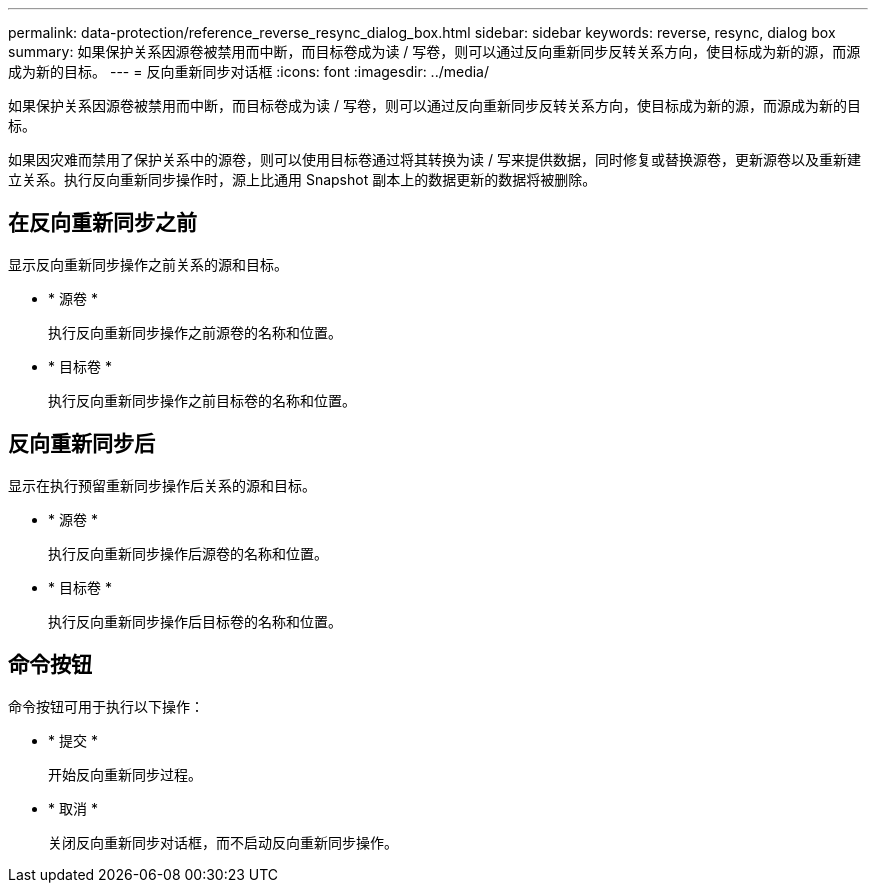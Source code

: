 ---
permalink: data-protection/reference_reverse_resync_dialog_box.html 
sidebar: sidebar 
keywords: reverse, resync, dialog box 
summary: 如果保护关系因源卷被禁用而中断，而目标卷成为读 / 写卷，则可以通过反向重新同步反转关系方向，使目标成为新的源，而源成为新的目标。 
---
= 反向重新同步对话框
:icons: font
:imagesdir: ../media/


[role="lead"]
如果保护关系因源卷被禁用而中断，而目标卷成为读 / 写卷，则可以通过反向重新同步反转关系方向，使目标成为新的源，而源成为新的目标。

如果因灾难而禁用了保护关系中的源卷，则可以使用目标卷通过将其转换为读 / 写来提供数据，同时修复或替换源卷，更新源卷以及重新建立关系。执行反向重新同步操作时，源上比通用 Snapshot 副本上的数据更新的数据将被删除。



== 在反向重新同步之前

显示反向重新同步操作之前关系的源和目标。

* * 源卷 *
+
执行反向重新同步操作之前源卷的名称和位置。

* * 目标卷 *
+
执行反向重新同步操作之前目标卷的名称和位置。





== 反向重新同步后

显示在执行预留重新同步操作后关系的源和目标。

* * 源卷 *
+
执行反向重新同步操作后源卷的名称和位置。

* * 目标卷 *
+
执行反向重新同步操作后目标卷的名称和位置。





== 命令按钮

命令按钮可用于执行以下操作：

* * 提交 *
+
开始反向重新同步过程。

* * 取消 *
+
关闭反向重新同步对话框，而不启动反向重新同步操作。


